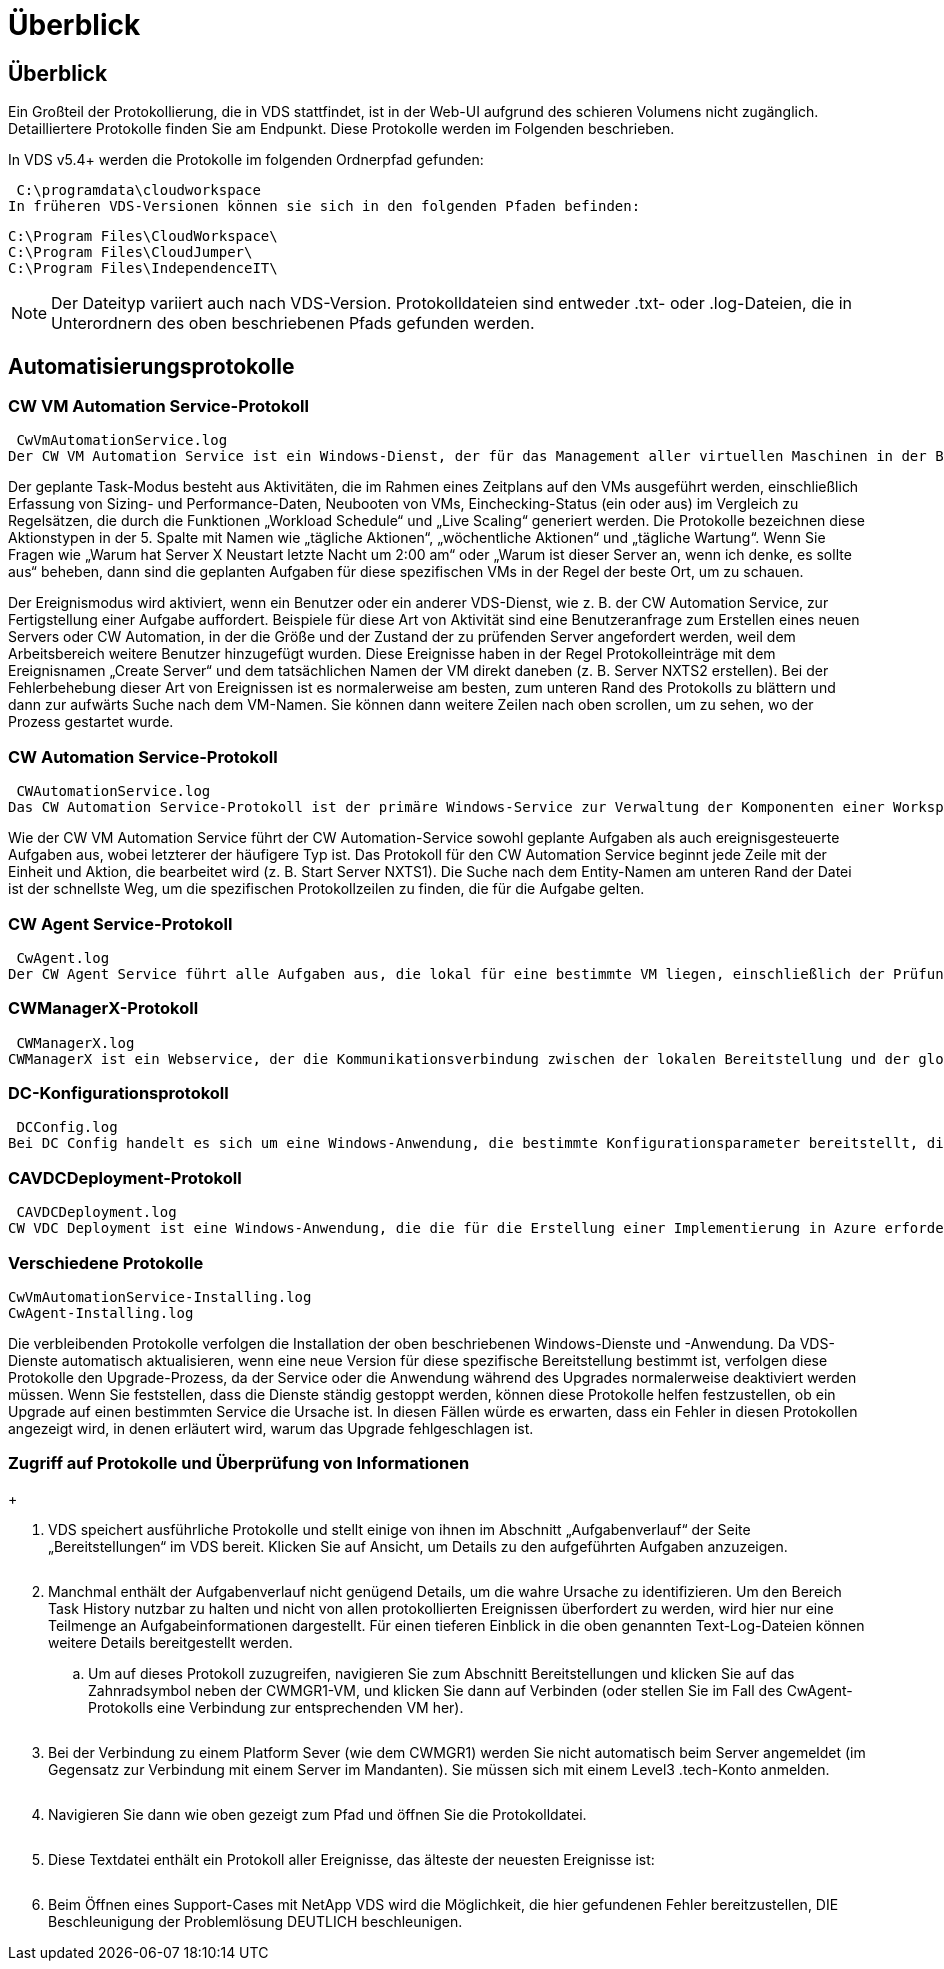 = Überblick
:allow-uri-read: 




== Überblick

Ein Großteil der Protokollierung, die in VDS stattfindet, ist in der Web-UI aufgrund des schieren Volumens nicht zugänglich. Detailliertere Protokolle finden Sie am Endpunkt. Diese Protokolle werden im Folgenden beschrieben.

In VDS v5.4+ werden die Protokolle im folgenden Ordnerpfad gefunden:

 C:\programdata\cloudworkspace
In früheren VDS-Versionen können sie sich in den folgenden Pfaden befinden:

....
C:\Program Files\CloudWorkspace\
C:\Program Files\CloudJumper\
C:\Program Files\IndependenceIT\
....

NOTE: Der Dateityp variiert auch nach VDS-Version. Protokolldateien sind entweder .txt- oder .log-Dateien, die in Unterordnern des oben beschriebenen Pfads gefunden werden.



== Automatisierungsprotokolle



=== CW VM Automation Service-Protokoll

 CwVmAutomationService.log
Der CW VM Automation Service ist ein Windows-Dienst, der für das Management aller virtuellen Maschinen in der Bereitstellung verantwortlich ist. Als Windows-Dienst wird er immer in einer Bereitstellung ausgeführt, hat aber zwei Hauptbetriebsarten: Den geplanten Task-Modus und den Ereignismodus.

Der geplante Task-Modus besteht aus Aktivitäten, die im Rahmen eines Zeitplans auf den VMs ausgeführt werden, einschließlich Erfassung von Sizing- und Performance-Daten, Neubooten von VMs, Einchecking-Status (ein oder aus) im Vergleich zu Regelsätzen, die durch die Funktionen „Workload Schedule“ und „Live Scaling“ generiert werden. Die Protokolle bezeichnen diese Aktionstypen in der 5. Spalte mit Namen wie „tägliche Aktionen“, „wöchentliche Aktionen“ und „tägliche Wartung“. Wenn Sie Fragen wie „Warum hat Server X Neustart letzte Nacht um 2:00 am“ oder „Warum ist dieser Server an, wenn ich denke, es sollte aus“ beheben, dann sind die geplanten Aufgaben für diese spezifischen VMs in der Regel der beste Ort, um zu schauen.

Der Ereignismodus wird aktiviert, wenn ein Benutzer oder ein anderer VDS-Dienst, wie z. B. der CW Automation Service, zur Fertigstellung einer Aufgabe auffordert. Beispiele für diese Art von Aktivität sind eine Benutzeranfrage zum Erstellen eines neuen Servers oder CW Automation, in der die Größe und der Zustand der zu prüfenden Server angefordert werden, weil dem Arbeitsbereich weitere Benutzer hinzugefügt wurden. Diese Ereignisse haben in der Regel Protokolleinträge mit dem Ereignisnamen „Create Server“ und dem tatsächlichen Namen der VM direkt daneben (z. B. Server NXTS2 erstellen). Bei der Fehlerbehebung dieser Art von Ereignissen ist es normalerweise am besten, zum unteren Rand des Protokolls zu blättern und dann zur aufwärts Suche nach dem VM-Namen. Sie können dann weitere Zeilen nach oben scrollen, um zu sehen, wo der Prozess gestartet wurde.



=== CW Automation Service-Protokoll

 CWAutomationService.log
Das CW Automation Service-Protokoll ist der primäre Windows-Service zur Verwaltung der Komponenten einer Workspace-Bereitstellung. Er führt die Aufgaben aus, die für das Management von Benutzern, Applikationen, Datengeräten und Richtlinien erforderlich sind. Darüber hinaus kann die IT Aufgaben für den CW VM Automation Service erstellen, wenn die Größe, Anzahl oder der Zustand der VMs in der Bereitstellung geändert werden müssen.

Wie der CW VM Automation Service führt der CW Automation-Service sowohl geplante Aufgaben als auch ereignisgesteuerte Aufgaben aus, wobei letzterer der häufigere Typ ist. Das Protokoll für den CW Automation Service beginnt jede Zeile mit der Einheit und Aktion, die bearbeitet wird (z. B. Start Server NXTS1). Die Suche nach dem Entity-Namen am unteren Rand der Datei ist der schnellste Weg, um die spezifischen Protokollzeilen zu finden, die für die Aufgabe gelten.



=== CW Agent Service-Protokoll

 CwAgent.log
Der CW Agent Service führt alle Aufgaben aus, die lokal für eine bestimmte VM liegen, einschließlich der Prüfung der Ressourcenebenen und der Auslastung der VM, der Prüfung, ob die VM über ein gültiges Zertifikat für den TLS-Datenverkehr verfügt, und prüft, ob der obligatorische Neustart-Zeitraum erreicht ist. Neben der Überprüfung detaillierter Informationen zu diesen Aufgaben kann dieses Protokoll auch verwendet werden, um auf unerwartete VM-Neustarts oder unerwartete Netzwerk- oder Ressourcenaktivitäten zu prüfen.



=== CWManagerX-Protokoll

 CWManagerX.log
CWManagerX ist ein Webservice, der die Kommunikationsverbindung zwischen der lokalen Bereitstellung und der globalen VDS-Kontrollebene bereitstellt. Aufgaben und Datenanfragen, die aus der VDS-Webanwendung oder der VDS-API stammen, werden über diesen Webdienst an die lokale Bereitstellung übermittelt. Von dort aus werden die Aufgaben und Anforderungen an den entsprechenden Webservice (oben beschrieben) oder in seltenen Fällen direkt an Active Directory weitergeleitet. Da es sich dabei meist um eine Kommunikationsverbindung handelt, gibt es bei normaler Kommunikation nicht viel Protokollierung, aber dieses Protokoll enthält Fehler, wenn die Kommunikationsverbindung unterbrochen oder falsch ausgeführt wird.



=== DC-Konfigurationsprotokoll

 DCConfig.log
Bei DC Config handelt es sich um eine Windows-Anwendung, die bestimmte Konfigurationsparameter bereitstellt, die nicht in der VDS-Webanwendungsoberfläche verfügbar sind. Im Protokoll DC Config werden die Aktivitäten aufgeführt, die ausgeführt werden, wenn Konfigurationsänderungen in DC Config vorgenommen werden.



=== CAVDCDeployment-Protokoll

 CAVDCDeployment.log
CW VDC Deployment ist eine Windows-Anwendung, die die für die Erstellung einer Implementierung in Azure erforderlichen Aufgaben ausführt. Das Protokoll verfolgt die Konfiguration der Windows-Services des Cloud Workspace, der Standard-GPOs sowie Routing- und Ressourcenregeln.



=== Verschiedene Protokolle

....
CwVmAutomationService-Installing.log
CwAgent-Installing.log
....
Die verbleibenden Protokolle verfolgen die Installation der oben beschriebenen Windows-Dienste und -Anwendung. Da VDS-Dienste automatisch aktualisieren, wenn eine neue Version für diese spezifische Bereitstellung bestimmt ist, verfolgen diese Protokolle den Upgrade-Prozess, da der Service oder die Anwendung während des Upgrades normalerweise deaktiviert werden müssen. Wenn Sie feststellen, dass die Dienste ständig gestoppt werden, können diese Protokolle helfen festzustellen, ob ein Upgrade auf einen bestimmten Service die Ursache ist. In diesen Fällen würde es erwarten, dass ein Fehler in diesen Protokollen angezeigt wird, in denen erläutert wird, warum das Upgrade fehlgeschlagen ist.



=== Zugriff auf Protokolle und Überprüfung von Informationen

+image:troubleshooting1.png[""]

. VDS speichert ausführliche Protokolle und stellt einige von ihnen im Abschnitt „Aufgabenverlauf“ der Seite „Bereitstellungen“ im VDS bereit. Klicken Sie auf Ansicht, um Details zu den aufgeführten Aufgaben anzuzeigen.
+
image:troubleshooting2.png[""]

. Manchmal enthält der Aufgabenverlauf nicht genügend Details, um die wahre Ursache zu identifizieren. Um den Bereich Task History nutzbar zu halten und nicht von allen protokollierten Ereignissen überfordert zu werden, wird hier nur eine Teilmenge an Aufgabeinformationen dargestellt. Für einen tieferen Einblick in die oben genannten Text-Log-Dateien können weitere Details bereitgestellt werden.
+
.. Um auf dieses Protokoll zuzugreifen, navigieren Sie zum Abschnitt Bereitstellungen und klicken Sie auf das Zahnradsymbol neben der CWMGR1-VM, und klicken Sie dann auf Verbinden (oder stellen Sie im Fall des CwAgent-Protokolls eine Verbindung zur entsprechenden VM her).


+
image:troubleshooting3.png[""]

. Bei der Verbindung zu einem Platform Sever (wie dem CWMGR1) werden Sie nicht automatisch beim Server angemeldet (im Gegensatz zur Verbindung mit einem Server im Mandanten). Sie müssen sich mit einem Level3 .tech-Konto anmelden.
+
image:troubleshooting4.png[""]

. Navigieren Sie dann wie oben gezeigt zum Pfad und öffnen Sie die Protokolldatei.
+
image:troubleshooting5.png[""]

. Diese Textdatei enthält ein Protokoll aller Ereignisse, das älteste der neuesten Ereignisse ist:
+
image:troubleshooting6.png[""]

. Beim Öffnen eines Support-Cases mit NetApp VDS wird die Möglichkeit, die hier gefundenen Fehler bereitzustellen, DIE Beschleunigung der Problemlösung DEUTLICH beschleunigen.

